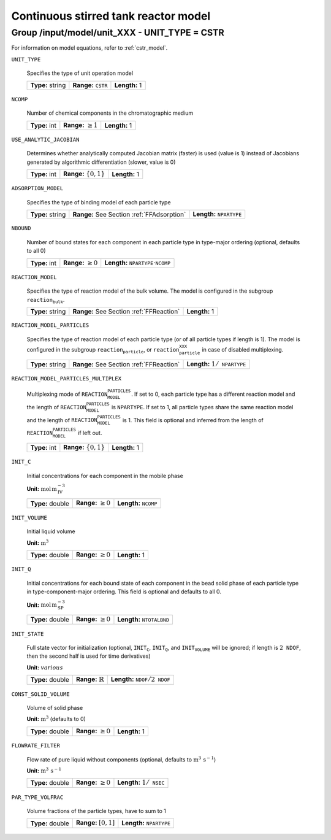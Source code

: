 .. _cstr_config:

Continuous stirred tank reactor model
=====================================

Group /input/model/unit_XXX - UNIT_TYPE = CSTR
----------------------------------------------


For information on model equations, refer to :ref:`cstr_model`.

``UNIT_TYPE``

   Specifies the type of unit operation model
   
   ================  ================================  =============
   **Type:** string  **Range:** :math:`\texttt{CSTR}`  **Length:** 1
   ================  ================================  =============
   
``NCOMP``

   Number of chemical components in the chromatographic medium
   
   =============  =========================  =============
   **Type:** int  **Range:** :math:`\geq 1`  **Length:** 1
   =============  =========================  =============
   
``USE_ANALYTIC_JACOBIAN``

   Determines whether analytically computed Jacobian matrix (faster) is used (value is 1) instead of Jacobians generated by algorithmic differentiation (slower, value is 0)
   
   =============  ===========================  =============
   **Type:** int  **Range:** :math:`\{0, 1\}`  **Length:** 1
   =============  ===========================  =============
   
``ADSORPTION_MODEL``

   Specifies the type of binding model of each particle type
   
   ================  ==========================================  =====================================
   **Type:** string  **Range:** See Section :ref:`FFAdsorption`  **Length:** :math:`\texttt{NPARTYPE}`
   ================  ==========================================  =====================================
   
``NBOUND``

   Number of bound states for each component in each particle type in type-major ordering (optional, defaults to all 0)
   
   =============  =========================  ===========================================================
   **Type:** int  **Range:** :math:`\geq 0`  **Length:** :math:`\texttt{NPARTYPE} \cdot \texttt{NCOMP}`
   =============  =========================  ===========================================================
   
``REACTION_MODEL``

   Specifies the type of reaction model of the bulk volume. The model is configured in the subgroup :math:`\texttt{reaction_bulk}`.
   
   ================  ========================================  =============
   **Type:** string  **Range:** See Section :ref:`FFReaction`  **Length:** 1
   ================  ========================================  =============
   
``REACTION_MODEL_PARTICLES``

   Specifies the type of reaction model of each particle type (or of all particle types if length is 1). The model is configured in the subgroup :math:`\texttt{reaction_particle}`, or :math:`\texttt{reaction_particle_XXX}` in case of disabled multiplexing.
   
   ================  ========================================  =========================================
   **Type:** string  **Range:** See Section :ref:`FFReaction`  **Length:** :math:`1 / \texttt{NPARTYPE}`
   ================  ========================================  =========================================
   
``REACTION_MODEL_PARTICLES_MULTIPLEX``

   Multiplexing mode of :math:`\texttt{REACTION_MODEL_PARTICLES}`. If set to 0, each particle type has a different reaction model and the length of :math:`\texttt{REACTION_MODEL_PARTICLES}` is :math:`\texttt{NPARTYPE}`. If set to 1, all particle types share the same reaction model and the length of :math:`\texttt{REACTION_MODEL_PARTICLES}` is 1.  This field is optional and inferred from the length of :math:`\texttt{REACTION_MODEL_PARTICLES}` if left out.
   
   =============  ===========================  =============
   **Type:** int  **Range:** :math:`\{0, 1\}`  **Length:** 1
   =============  ===========================  =============
   
``INIT_C``

   Initial concentrations for each component in the mobile phase

   **Unit:** :math:`\mathrm{mol}\,\mathrm{m}_{\mathrm{IV}}^{-3}`
   
   ================  =========================  ==================================
   **Type:** double  **Range:** :math:`\geq 0`  **Length:** :math:`\texttt{NCOMP}`
   ================  =========================  ==================================
   
``INIT_VOLUME``

   Initial liquid volume

   **Unit:** :math:`\mathrm{m}^{3}`
   
   ================  =========================  =============
   **Type:** double  **Range:** :math:`\geq 0`  **Length:** 1
   ================  =========================  =============
   
``INIT_Q``

   Initial concentrations for each bound state of each component in the bead solid phase of each particle type in type-component-major ordering. This field is optional and defaults to all 0.

   **Unit:** :math:`\mathrm{mol}\,\mathrm{m}_{\mathrm{SP}}^{-3}`
   
   ================  =========================  =======================================
   **Type:** double  **Range:** :math:`\geq 0`  **Length:** :math:`\texttt{NTOTALBND}`
   ================  =========================  =======================================
   
``INIT_STATE``

   Full state vector for initialization (optional, :math:`\texttt{INIT_C}`, :math:`\texttt{INIT_Q}`, and :math:`\texttt{INIT_VOLUME}` will be ignored; if length is :math:`2\texttt{NDOF}`, then the second half is used for time derivatives)

   **Unit:** :math:`various`
   
   ================  =============================  ====================================================
   **Type:** double  **Range:** :math:`\mathbb{R}`  **Length:** :math:`\texttt{NDOF} / 2\texttt{NDOF}`
   ================  =============================  ====================================================
   
``CONST_SOLID_VOLUME``

   Volume of solid phase 

   **Unit:** :math:`\mathrm{m}^{3}` (defaults to 0)
   
   ================  =========================  =============
   **Type:** double  **Range:** :math:`\geq 0`  **Length:** 1
   ================  =========================  =============
   
``FLOWRATE_FILTER``

   Flow rate of pure liquid without components (optional, defaults to :math:`\mathrm{m}^{3}\,\mathrm{s}^{-1}`)

   **Unit:** :math:`\mathrm{m}^{3}\,\mathrm{s}^{-1}`
   
   ================  =========================  ======================================
   **Type:** double  **Range:** :math:`\geq 0`  **Length:** :math:`1 / \texttt{NSEC}`
   ================  =========================  ======================================
   
``PAR_TYPE_VOLFRAC``

   Volume fractions of the particle types, have to sum to 1
   
   ================  ========================  =====================================
   **Type:** double  **Range:** :math:`[0,1]`  **Length:** :math:`\texttt{NPARTYPE}`
   ================  ========================  =====================================
